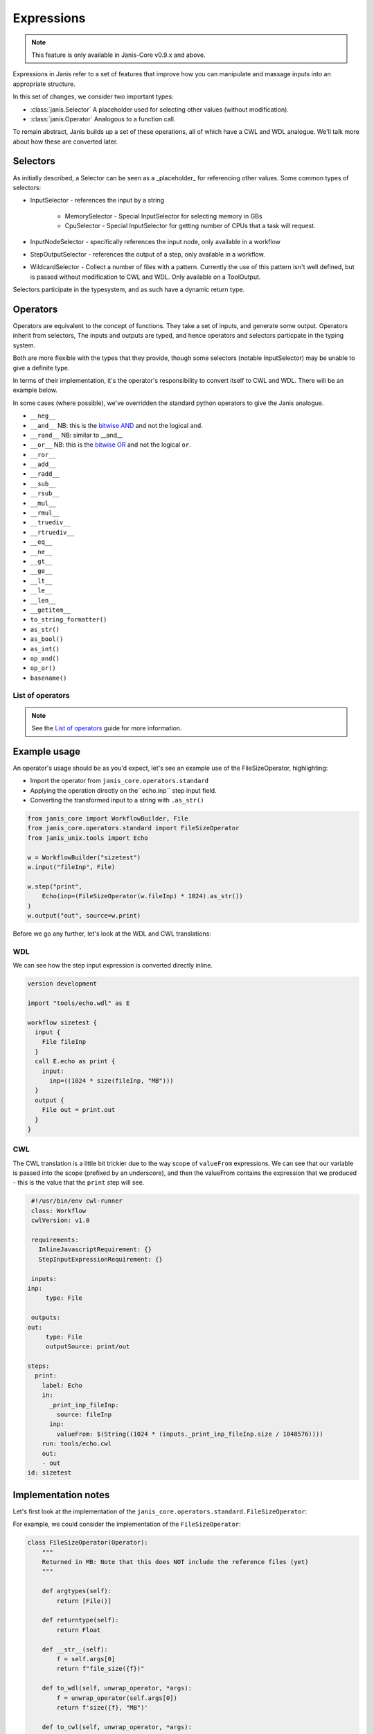 Expressions
#############

.. note::

   This feature is only available in Janis-Core v0.9.x and above.

Expressions in Janis refer to a set of features that improve how you can manipulate and massage inputs into an appropriate structure.

In this set of changes, we consider two important types:

- :class:`janis.Selector` A placeholder used for selecting other values (without modification).
- :class:`janis.Operator` Analogous to a function call.

To remain abstract, Janis builds up a set of these operations, all of which have a CWL and WDL analogue. We'll talk more about how these are converted later.

Selectors
==============

As initially described, a Selector can be seen as a _placeholder_ for referencing other values. Some common types of selectors:

- InputSelector - references the input by a string

    - MemorySelector - Special InputSelector for selecting memory in GBs
    - CpuSelector - Special InputSelector for getting number of CPUs that a task will request.
- InputNodeSelector - specifically references the input node, only available in a workflow
- StepOutputSelector - references the output of a step, only available in a workflow.
- WildcardSelector - Collect a number of files with a pattern. Currently the use of this pattern isn't well defined, but is passed without modification to CWL and WDL. Only available on a ToolOutput.

Selectors participate in the typesystem, and as such have a dynamic return type.

Operators
====================

Operators are equivalent to the concept of functions. They take a set of inputs, and generate some output.
Operators inherit from selectors, The inputs and outputs are typed, and hence operators and selectors particpate in the typing system.

Both are more flexible with the types that they provide, though some selectors (notable InputSelector) may be unable to give a definite type.

In terms of their implementation, it's the operator's responsibility to convert itself to CWL and WDL. There will be an example below.

In some cases (where possible), we've overridden the standard python operators to give the Janis analogue.

- ``__neg__``
- ``__and__`` NB: this is the `bitwise AND <https://docs.python.org/3/library/operator.html#operator.and_>`_ and not the logical ``and``.
- ``__rand__`` NB: similar to __and__
- ``__or__`` NB: this is the `bitwise OR <https://docs.python.org/3/library/operator.html#operator.or_>`_ and not the logical ``or``.
- ``__ror__``
- ``__add__``
- ``__radd__``
- ``__sub__``
- ``__rsub__``
- ``__mul__``
- ``__rmul__``
- ``__truediv__``
- ``__rtruediv__``
- ``__eq__``
- ``__ne__``
- ``__gt__``
- ``__ge__``
- ``__lt__``
- ``__le__``
- ``__len__``
- ``__getitem__``

- ``to_string_formatter()``
- ``as_str()``
- ``as_bool()``
- ``as_int()``
- ``op_and()``
- ``op_or()``
- ``basename()``


List of operators
++++++++++++++++++

.. note::

   See the `List of operators <https://janis.readthedocs.io/en/latest/references/listexpressions.html>`_ guide for more information.

Example usage
===================

An operator's usage should be as you'd expect, let's see an example use of the FileSizeOperator, highlighting:

- Import the operator from ``janis_core.operators.standard``
- Applying the operation directly on the``echo.inp`` step input field.
- Converting the transformed input to a string with ``.as_str()``

.. code:: python

   from janis_core import WorkflowBuilder, File
   from janis_core.operators.standard import FileSizeOperator
   from janis_unix.tools import Echo

   w = WorkflowBuilder("sizetest")
   w.input("fileInp", File)

   w.step("print",
       Echo(inp=(FileSizeOperator(w.fileInp) * 1024).as_str())
   )
   w.output("out", source=w.print)


Before we go any further, let's look at the WDL and CWL translations:

WDL
+++++

We can see how the step input expression is converted directly inline.

.. code-block:: none

   version development

   import "tools/echo.wdl" as E

   workflow sizetest {
     input {
       File fileInp
     }
     call E.echo as print {
       input:
         inp=((1024 * size(fileInp, "MB")))
     }
     output {
       File out = print.out
     }
   }

CWL
+++++

The CWL translation is a little bit trickier due to the way scope of ``valueFrom`` expressions. We can see
that our variable is passed into the scope (prefixed by an underscore), and then the valueFrom contains the
expression that we produced - this is the value that the ``print`` step will see.

.. code-block:: yaml

   #!/usr/bin/env cwl-runner
   class: Workflow
   cwlVersion: v1.0

   requirements:
     InlineJavascriptRequirement: {}
     StepInputExpressionRequirement: {}

   inputs:
  inp:
       type: File

   outputs:
  out:
       type: File
       outputSource: print/out

  steps:
    print:
      label: Echo
      in:
        _print_inp_fileInp:
          source: fileInp
        inp:
          valueFrom: $(String((1024 * (inputs._print_inp_fileInp.size / 1048576))))
      run: tools/echo.cwl
      out:
      - out
  id: sizetest

Implementation notes
=====================

Let's first look at the implementation of the ``janis_core.operators.standard.FileSizeOperator``:

For example, we could consider the implementation of the ``FileSizeOperator``:

.. code:: python

   class FileSizeOperator(Operator):
       """
       Returned in MB: Note that this does NOT include the reference files (yet)
       """

       def argtypes(self):
           return [File()]

       def returntype(self):
           return Float

       def __str__(self):
           f = self.args[0]
           return f"file_size({f})"

       def to_wdl(self, unwrap_operator, *args):
           f = unwrap_operator(self.args[0])
           return f'size({f}, "MB")'

       def to_cwl(self, unwrap_operator, *args):
           f = unwrap_operator(self.args[0])
           return f"({f}.size / 1048576)"

- The argtypes returns an array of the types of the arguments that we expect. FileSizeOperator only expects one arg of a File type
- The ReturnType is a singular field which depicts the return type of the function.
- ``to_wdl`` is the function that builds our WDL function, it calls ``unwrap_operator`` on the argument (to ensure that any tokens are unwrapped), and then builds the command line using string interpolation.
- ``to_cwl`` operates exactly the same, except we use ES5 javascript to build our operation. The ``/ 1048576`` is to ensure that the value we receive in Bytes is converted to Megabytes (MB).



PROPOSED
========

In order to keep the current spec scoped, there is additional functionality that is planned:


- Using operators to build up the CPU, Memory and future resource values
- Custom python operations